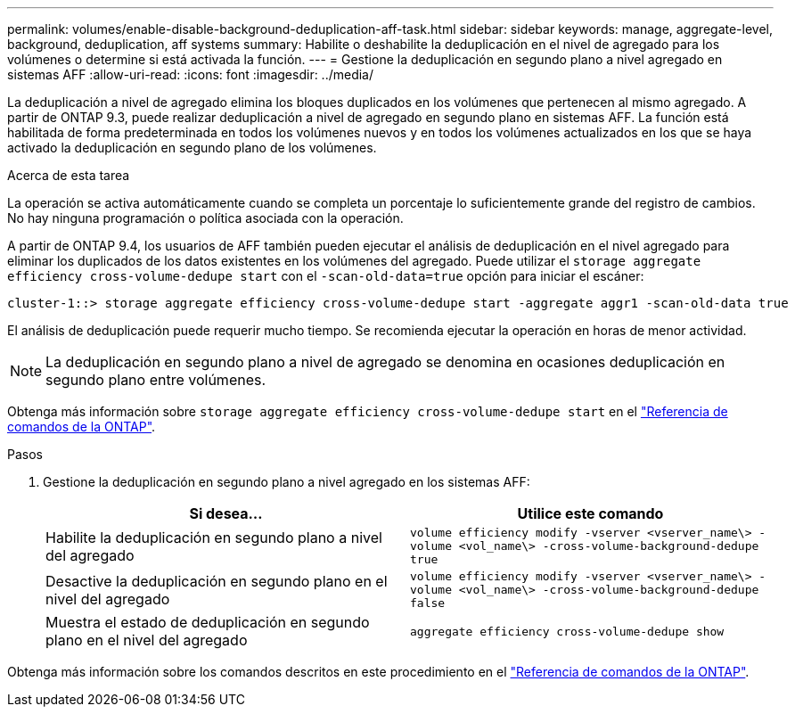 ---
permalink: volumes/enable-disable-background-deduplication-aff-task.html 
sidebar: sidebar 
keywords: manage, aggregate-level, background, deduplication, aff systems 
summary: Habilite o deshabilite la deduplicación en el nivel de agregado para los volúmenes o determine si está activada la función. 
---
= Gestione la deduplicación en segundo plano a nivel agregado en sistemas AFF
:allow-uri-read: 
:icons: font
:imagesdir: ../media/


[role="lead"]
La deduplicación a nivel de agregado elimina los bloques duplicados en los volúmenes que pertenecen al mismo agregado. A partir de ONTAP 9.3, puede realizar deduplicación a nivel de agregado en segundo plano en sistemas AFF. La función está habilitada de forma predeterminada en todos los volúmenes nuevos y en todos los volúmenes actualizados en los que se haya activado la deduplicación en segundo plano de los volúmenes.

.Acerca de esta tarea
La operación se activa automáticamente cuando se completa un porcentaje lo suficientemente grande del registro de cambios. No hay ninguna programación o política asociada con la operación.

A partir de ONTAP 9.4, los usuarios de AFF también pueden ejecutar el análisis de deduplicación en el nivel agregado para eliminar los duplicados de los datos existentes en los volúmenes del agregado. Puede utilizar el `storage aggregate efficiency cross-volume-dedupe start` con el `-scan-old-data=true` opción para iniciar el escáner:

[listing]
----
cluster-1::> storage aggregate efficiency cross-volume-dedupe start -aggregate aggr1 -scan-old-data true
----
El análisis de deduplicación puede requerir mucho tiempo. Se recomienda ejecutar la operación en horas de menor actividad.

[NOTE]
====
La deduplicación en segundo plano a nivel de agregado se denomina en ocasiones deduplicación en segundo plano entre volúmenes.

====
Obtenga más información sobre `storage aggregate efficiency cross-volume-dedupe start` en el link:https://docs.netapp.com/us-en/ontap-cli/storage-aggregate-efficiency-cross-volume-dedupe-start.html["Referencia de comandos de la ONTAP"^].

.Pasos
. Gestione la deduplicación en segundo plano a nivel agregado en los sistemas AFF:
+
[cols="2*"]
|===
| Si desea... | Utilice este comando 


 a| 
Habilite la deduplicación en segundo plano a nivel del agregado
 a| 
`volume efficiency modify -vserver <vserver_name\> -volume <vol_name\> -cross-volume-background-dedupe true`



 a| 
Desactive la deduplicación en segundo plano en el nivel del agregado
 a| 
`volume efficiency modify -vserver <vserver_name\> -volume <vol_name\> -cross-volume-background-dedupe false`



 a| 
Muestra el estado de deduplicación en segundo plano en el nivel del agregado
 a| 
`aggregate efficiency cross-volume-dedupe show`

|===


Obtenga más información sobre los comandos descritos en este procedimiento en el link:https://docs.netapp.com/us-en/ontap-cli/["Referencia de comandos de la ONTAP"^].

